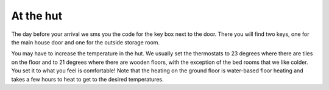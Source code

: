 At the hut
=======================

The day before your arrival we sms you the code for the key box next to the door. There you will find two keys, one for the main house door and one for the outside storage room. 

You may have to increase the temperature in the hut. We usually set the thermostats to 23 degrees where there are tiles on the floor and to 21 degrees where there are wooden floors, with the exception of the bed rooms that we like colder. You set it to what you feel is comfortable! Note that the heating on the ground floor is water-based floor heating and takes a few hours to heat to get to the desired temperatures.
